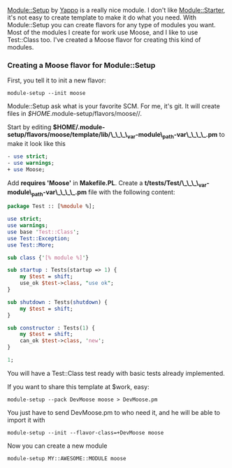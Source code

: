 [[http://search.cpan.org/perldoc?Module::Setup][Module::Setup]] by
[[http://blog.yappo.jp/][Yappo]] is a really nice module. I don't like
[[http://search.cpan.org/perldoc?Module::Starter][Module::Starter]],
it's not easy to create template to make it do what you need. With
Module::Setup you can create flavors for any type of modules you want.
Most of the modules I create for work use Moose, and I like to use
Test::Class too. I've created a Moose flavor for creating this kind of
modules.

*** Creating a Moose flavor for Module::Setup

First, you tell it to init a new flavor:

#+BEGIN_EXAMPLE
    module-setup --init moose
#+END_EXAMPLE

Module::Setup ask what is your favorite SCM. For me, it's git. It will
create files in /$HOME/.module-setup/flavors/moose//.

Start by editing
*$HOME/.module-setup/flavors/moose/template/lib/\_\_\_\_var-module\_path-var\_\_\_\_.pm*
to make it look like this

#+BEGIN_SRC perl
    - use strict;
    - use warnings;
    + use Moose;
#+END_SRC

Add *requires 'Moose'* in *Makefile.PL*. Create a
**t/tests/Test/\_\_\_\_var-module\_path-var\_\_\_\_.pm** file with the
following content:

#+BEGIN_SRC perl
    package Test :: [%module %];

    use strict;
    use warnings;
    use base 'Test::Class';
    use Test::Exception;
    use Test::More;

    sub class {'[% module %]'}

    sub startup : Tests(startup => 1) {
        my $test = shift;
        use_ok $test->class, "use ok";
    }

    sub shutdown : Tests(shutdown) {
        my $test = shift;
    }

    sub constructor : Tests(1) {
        my $test = shift;
        can_ok $test->class, 'new';
    }

    1;
#+END_SRC

You will have a Test::Class test ready with basic tests already
implemented.

If you want to share this template at $work, easy:

#+BEGIN_EXAMPLE
    module-setup --pack DevMoose moose > DevMoose.pm
#+END_EXAMPLE

You just have to send DevMoose.pm to who need it, and he will be able to
import it with

#+BEGIN_EXAMPLE
    module-setup --init --flavor-class=+DevMoose moose
#+END_EXAMPLE

Now you can create a new module

#+BEGIN_EXAMPLE
    module-setup MY::AWESOME::MODULE moose
#+END_EXAMPLE
